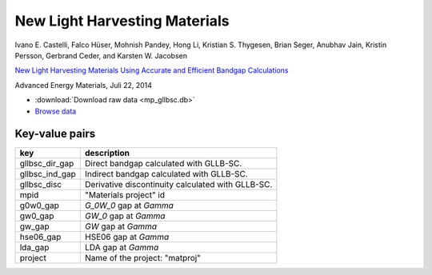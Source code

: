 New Light Harvesting Materials
==============================

.. container:: article

    Ivano E. Castelli, Falco Hüser, Mohnish Pandey, Hong Li,
    Kristian S. Thygesen, Brian Seger, Anubhav Jain, Kristin Persson,
    Gerbrand Ceder, and Karsten W. Jacobsen

    `New Light Harvesting Materials Using Accurate and Efficient Bandgap
    Calculations`__

    Advanced Energy Materials, Juli 22, 2014

    __ http:/dx.doi.org/10.1002/aenm.201400915

* :download:`Download raw data <mp_gllbsc.db>`
* `Browse data <http://cmrdb.fysik.dtu.dk/?query=project%3Dmp_gllbsc>`_


Key-value pairs
---------------

==============  =============================================================
key             description
==============  =============================================================
gllbsc_dir_gap  Direct bandgap calculated with GLLB-SC.
gllbsc_ind_gap  Indirect bandgap calculated with GLLB-SC.
gllbsc_disc     Derivative discontinuity calculated with GLLB-SC.
mpid            "Materials project" id
g0w0_gap        `G_0W_0` gap at `\Gamma`
gw0_gap         `GW_0` gap at `\Gamma`
gw_gap          `GW` gap at `\Gamma`
hse06_gap       HSE06 gap at `\Gamma`
lda_gap         LDA gap at `\Gamma`
project         Name of the project: "matproj"
==============  =============================================================
